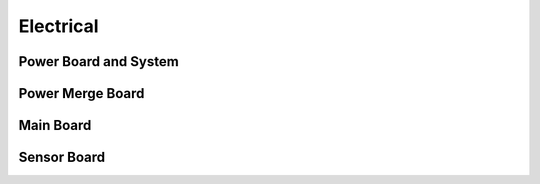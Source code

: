 Electrical
===========

Power Board and System
-----------------------------

.. image:: files/
   :width: 529px
   :height: 400px
   :align: center

Power Merge Board
-------------------------------

Main Board
-----------------------------

Sensor Board
-----------------------------


